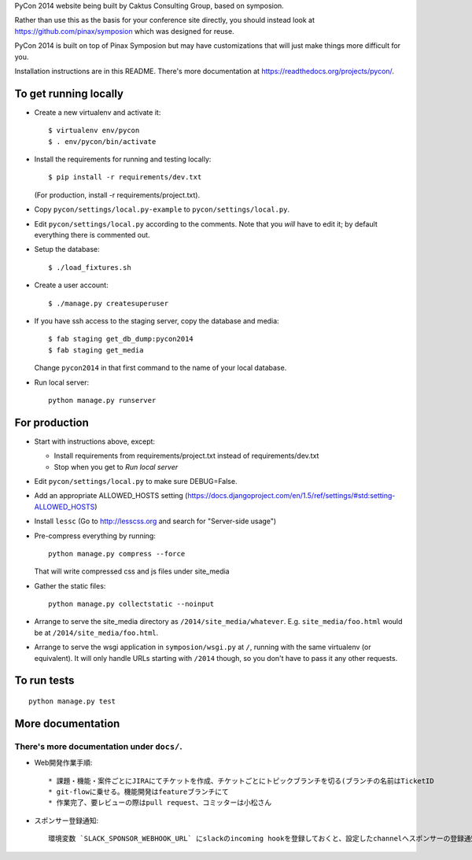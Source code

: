 PyCon 2014 website being built by Caktus Consulting Group, based on symposion.

Rather than use this as the basis for your conference site directly, you should
instead look at https://github.com/pinax/symposion which was designed for reuse.

PyCon 2014 is built on top of Pinax Symposion but may have customizations that
will just make things more difficult for you.

Installation instructions are in this README.  There's more documentation
at https://readthedocs.org/projects/pycon/.

To get running locally
----------------------

* Create a new virtualenv and activate it::

    $ virtualenv env/pycon
    $ . env/pycon/bin/activate

* Install the requirements for running and testing locally::

    $ pip install -r requirements/dev.txt

  (For production, install -r requirements/project.txt).

* Copy ``pycon/settings/local.py-example`` to ``pycon/settings/local.py``.
* Edit ``pycon/settings/local.py`` according to the comments. Note that you
  `will` have to edit it; by default everything there is commented out.

* Setup the database::

    $ ./load_fixtures.sh

* Create a user account::

    $ ./manage.py createsuperuser

* If you have ssh access to the staging server, copy the database and media::

    $ fab staging get_db_dump:pycon2014
    $ fab staging get_media

  Change ``pycon2014`` in that first command to the name of your local database.

* Run local server::

    python manage.py runserver

For production
--------------

* Start with instructions above, except:

  * Install requirements from requirements/project.txt instead of requirements/dev.txt
  * Stop when you get to `Run local server`

* Edit ``pycon/settings/local.py`` to make sure DEBUG=False.
* Add an appropriate ALLOWED_HOSTS setting (https://docs.djangoproject.com/en/1.5/ref/settings/#std:setting-ALLOWED_HOSTS)
* Install ``lessc`` (Go to http://lesscss.org and search for "Server-side usage")
* Pre-compress everything by running::

    python manage.py compress --force

  That will write compressed css and js files under site_media
* Gather the static files::

    python manage.py collectstatic --noinput

* Arrange to serve the site_media directory as ``/2014/site_media/whatever``.
  E.g. ``site_media/foo.html`` would be at ``/2014/site_media/foo.html``.
* Arrange to serve the wsgi application in ``symposion/wsgi.py`` at ``/``, running
  with the same virtualenv (or equivalent).  It will only handle URLs
  starting with ``/2014`` though, so you don't have to pass it any other requests.

To run tests
------------

::

    python manage.py test

More documentation
------------------

There's more documentation under ``docs/``.
=======
* Web開発作業手順::
    
    * 課題・機能・案件ごとにJIRAにてチケットを作成、チケットごとにトピックブランチを切る(ブランチの名前はTicketID
    * git-flowに乗せる。機能開発はfeatureブランチにて
    * 作業完了、要レビューの際はpull request、コミッターは小松さん


* スポンサー登録通知::

    環境変数 `SLACK_SPONSOR_WEBHOOK_URL` にslackのincoming hookを登録しておくと、設定したchannelへスポンサーの登録通知が届く。
